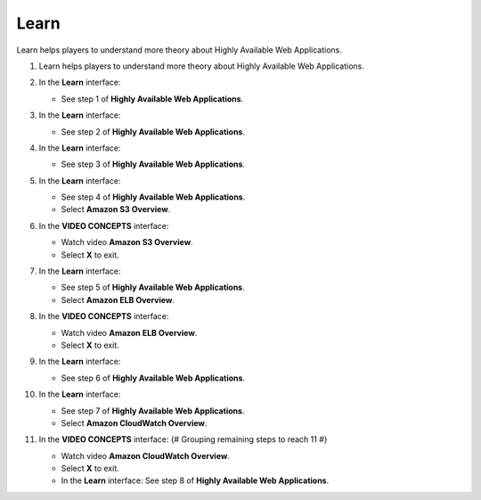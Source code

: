 .. _a12_learn:

=====
Learn
=====

Learn helps players to understand more theory about Highly Available Web Applications.

#. Learn helps players to understand more theory about Highly Available Web Applications.

   .. image:: static/15.1LearnP1.png
      :alt: Learn interface introductory screen.
      :align: center
      :width: 600px
      :target: https://000300.awsstudygroup.com/12-high-availability/12.1-learn/ {# Replace with actual URL #}

#. In the **Learn** interface:

   * See step 1 of **Highly Available Web Applications**.

   .. image:: static/15.1LearnP2.png
      :alt: Learn interface showing step 1.
      :align: center
      :width: 600px
      :target: https://000300.awsstudygroup.com/12-high-availability/12.1-learn/ {# Replace with actual URL #}

#. In the **Learn** interface:

   * See step 2 of **Highly Available Web Applications**.

   .. image:: static/15.1LearnP3.png
      :alt: Learn interface showing step 2.
      :align: center
      :width: 600px
      :target: https://000300.awsstudygroup.com/12-high-availability/12.1-learn/ {# Replace with actual URL #}

#. In the **Learn** interface:

   * See step 3 of **Highly Available Web Applications**.

   .. image:: static/15.1LearnP4.png
      :alt: Learn interface showing step 3.
      :align: center
      :width: 600px
      :target: https://000300.awsstudygroup.com/12-high-availability/12.1-learn/ {# Replace with actual URL #}

#. In the **Learn** interface:

   * See step 4 of **Highly Available Web Applications**.
   * Select **Amazon S3 Overview**.

   .. image:: static/15.1LearnP5.png
      :alt: Learn interface showing step 4 and S3 Overview link.
      :align: center
      :width: 600px
      :target: https://000300.awsstudygroup.com/12-high-availability/12.1-learn/ {# Replace with actual URL #}

#. In the **VIDEO CONCEPTS** interface:

   * Watch video **Amazon S3 Overview**.
   * Select **X** to exit.

   .. image:: static/15.1LearnP6.png
      :alt: Video Concepts interface showing S3 Overview video.
      :align: center
      :width: 600px
      :target: https://000300.awsstudygroup.com/12-high-availability/12.1-learn/ {# Replace with actual URL #}

#. In the **Learn** interface:

   * See step 5 of **Highly Available Web Applications**.
   * Select **Amazon ELB Overview**.

   .. image:: static/15.1LearnP7.png
      :alt: Learn interface showing step 5 and ELB Overview link.
      :align: center
      :width: 600px
      :target: https://000300.awsstudygroup.com/12-high-availability/12.1-learn/ {# Replace with actual URL #}

#. In the **VIDEO CONCEPTS** interface:

   * Watch video **Amazon ELB Overview**.
   * Select **X** to exit.

   .. image:: static/15.1LearnP8.png
      :alt: Video Concepts interface showing ELB Overview video.
      :align: center
      :width: 600px
      :target: https://000300.awsstudygroup.com/12-high-availability/12.1-learn/ {# Replace with actual URL #}

#. In the **Learn** interface:

   * See step 6 of **Highly Available Web Applications**.

   .. image:: static/15.1LearnP9.png
      :alt: Learn interface showing step 6.
      :align: center
      :width: 600px
      :target: https://000300.awsstudygroup.com/12-high-availability/12.1-learn/ {# Replace with actual URL #}

#. In the **Learn** interface:

   * See step 7 of **Highly Available Web Applications**.
   * Select **Amazon CloudWatch Overview**.

   .. image:: static/15.1LearnP10.png
      :alt: Learn interface showing step 7 and CloudWatch Overview link.
      :align: center
      :width: 600px
      :target: https://000300.awsstudygroup.com/12-high-availability/12.1-learn/ {# Replace with actual URL #}

#. In the **VIDEO CONCEPTS** interface: {# Grouping remaining steps to reach 11 #}

   * Watch video **Amazon CloudWatch Overview**.
   * Select **X** to exit.
   * In the **Learn** interface: See step 8 of **Highly Available Web Applications**.

   .. image:: static/15.1LearnP11.png
      :alt: Video Concepts interface showing CloudWatch video, exit, and Learn interface step 8.
      :align: center
      :width: 600px
      :target: https://000300.awsstudygroup.com/12-high-availability/12.1-learn/ {# Replace with actual URL #}
